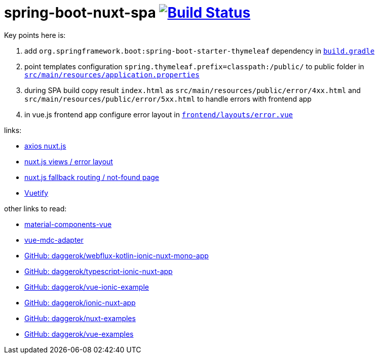 = spring-boot-nuxt-spa image:https://travis-ci.org/daggerok/spring-boot-nuxt-spa.svg?branch=master["Build Status", link="https://travis-ci.org/daggerok/spring-boot-nuxt-spa"]

Key points here is:

. add `org.springframework.boot:spring-boot-starter-thymeleaf` dependency in link:/build.gradle[`build.gradle`]
. point templates configuration `spring.thymeleaf.prefix=classpath:/public/` to public folder in link:tree/master/src/main/resources/application.properties[`src/main/resources/application.properties`]
. during SPA build copy result `index.html` as `src/main/resources/public/error/4xx.html` and `src/main/resources/public/error/5xx.html` to handle errors with frontend app
. in vue.js frontend app configure error layout in link:tree/master/frontend/layouts/error.vue[`frontend/layouts/error.vue`]

links:

* link:https://axios.nuxtjs.org[axios nuxt.js]
* link:https://nuxtjs.org/guide/views/[nuxt.js views / error layout]
* link:https://nuxtjs.org/guide/routing[nuxt.js fallback routing / not-found page]
* link:https://vuetifyjs.com/ru/[Vuetify]

other links to read:

* link:https://github.com/matsp/material-components-vue[material-components-vue]
* link:https://github.com/stasson/vue-mdc-adapter[vue-mdc-adapter]
* link:https://github.com/daggerok/webflux-kotlin-ionic-nuxt-mono-app[GitHub: daggerok/webflux-kotlin-ionic-nuxt-mono-app]
* link:https://github.com/daggerok/typescript-ionic-nuxt-app[GitHub: daggerok/typescript-ionic-nuxt-app]
* link:https://github.com/daggerok/vue-ionic-example[GitHub: daggerok/vue-ionic-example]
* link:https://github.com/daggerok/ionic-nuxt-app[GitHub: daggerok/ionic-nuxt-app]
* link:https://github.com/daggerok/nuxt-examples[GitHub: daggerok/nuxt-examples]
* link:https://github.com/daggerok/vue-examples[GitHub: daggerok/vue-examples]

